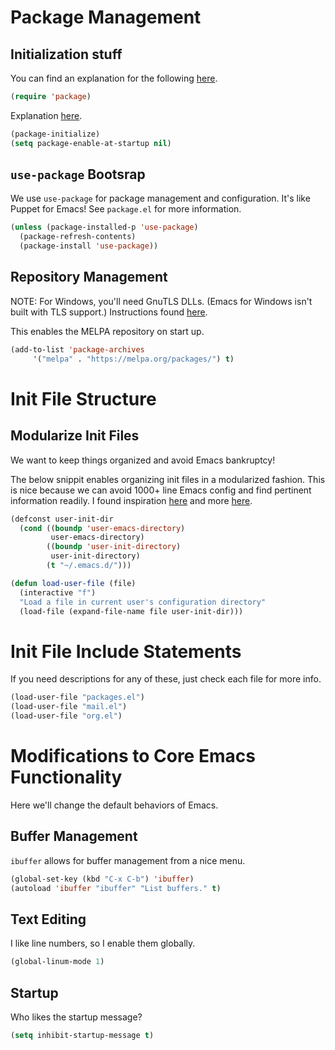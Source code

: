 

* Package Management

** Initialization stuff

You can find an explanation for the following [[https://emacs.stackexchange.com/questions/22717/what-does-require-package-mean-for-emacs-and-how-does-it-differ-from-load-fil][here]].

#+BEGIN_SRC emacs-lisp
(require 'package)
#+END_SRC

Explanation [[https://www.reddit.com/r/emacs/comments/1rdstn/set_packageenableatstartup_to_nil_for_slightly/][here]].

#+BEGIN_SRC emacs-lisp
(package-initialize)
(setq package-enable-at-startup nil)
#+END_SRC

** =use-package= Bootsrap

We use =use-package= for package management and configuration. It's like 
Puppet for Emacs! See =package.el= for more information.

#+BEGIN_SRC emacs-lisp
(unless (package-installed-p 'use-package)
  (package-refresh-contents)
  (package-install 'use-package))
#+END_SRC

** Repository Management

NOTE: For Windows, you'll need GnuTLS DLLs. (Emacs for Windows isn't built with TLS support.)
Instructions found [[http://חנוך.se/diary/how_to_enable_GnuTLS_for_Emacs_24_on_Windows/index.en.html][here]].

This enables the MELPA repository on start up.

#+BEGIN_SRC emacs-lisp
(add-to-list 'package-archives
     '("melpa" . "https://melpa.org/packages/") t)
#+END_SRC

* Init File Structure
  
** Modularize Init Files

We want to keep things organized and avoid Emacs bankruptcy!

The below snippit enables organizing init files in a modularized fashion.
This is nice because we can avoid 1000+ line Emacs config and find pertinent
information readily. I found inspiration [[https://github.com/larstvei/dot-emacs][here]] and more [[https://emacs.stackexchange.com/questions/3143/can-i-use-org-mode-to-structure-my-emacs-or-other-el-configuration-file][here]].

#+BEGIN_SRC emacs-lisp
(defconst user-init-dir
  (cond ((boundp 'user-emacs-directory)
         user-emacs-directory)
        ((boundp 'user-init-directory)
         user-init-directory)
        (t "~/.emacs.d/")))

(defun load-user-file (file)
  (interactive "f")
  "Load a file in current user's configuration directory"
  (load-file (expand-file-name file user-init-dir)))
#+END_SRC

* Init File Include Statements

If you need descriptions for any of these, just check each file for more info.

#+BEGIN_SRC emacs-lisp
(load-user-file "packages.el")
(load-user-file "mail.el")
(load-user-file "org.el")
#+END_SRC

* Modifications to Core Emacs Functionality

Here we'll change the default behaviors of Emacs.

** Buffer Management

=ibuffer= allows for buffer management from a nice menu.

#+BEGIN_SRC emacs-lisp
(global-set-key (kbd "C-x C-b") 'ibuffer)
(autoload 'ibuffer "ibuffer" "List buffers." t)
#+END_SRC

** Text Editing

I like line numbers, so I enable them globally.

#+BEGIN_SRC emacs-lisp
(global-linum-mode 1)
#+END_SRC

** Startup

Who likes the startup message?

#+BEGIN_SRC emacs-lisp
(setq inhibit-startup-message t)
#+END_SRC
